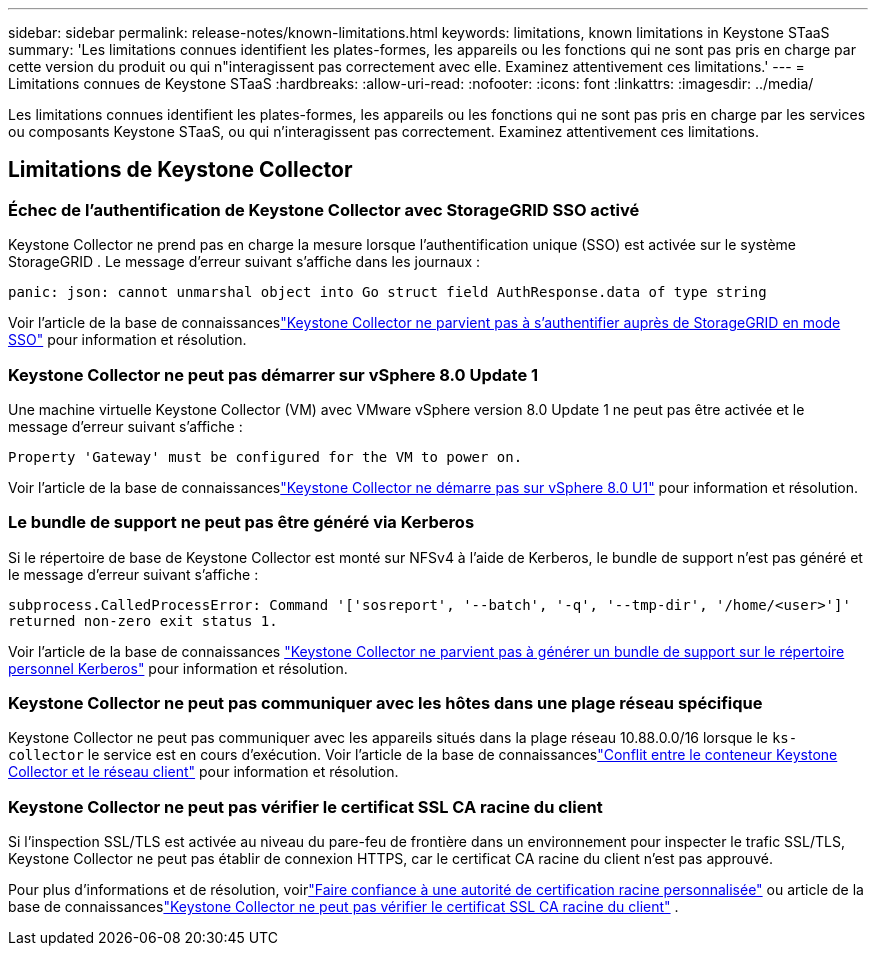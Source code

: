 ---
sidebar: sidebar 
permalink: release-notes/known-limitations.html 
keywords: limitations, known limitations in Keystone STaaS 
summary: 'Les limitations connues identifient les plates-formes, les appareils ou les fonctions qui ne sont pas pris en charge par cette version du produit ou qui n"interagissent pas correctement avec elle.  Examinez attentivement ces limitations.' 
---
= Limitations connues de Keystone STaaS
:hardbreaks:
:allow-uri-read: 
:nofooter: 
:icons: font
:linkattrs: 
:imagesdir: ../media/


[role="lead"]
Les limitations connues identifient les plates-formes, les appareils ou les fonctions qui ne sont pas pris en charge par les services ou composants Keystone STaaS, ou qui n'interagissent pas correctement.  Examinez attentivement ces limitations.



== Limitations de Keystone Collector



=== Échec de l'authentification de Keystone Collector avec StorageGRID SSO activé

Keystone Collector ne prend pas en charge la mesure lorsque l'authentification unique (SSO) est activée sur le système StorageGRID .  Le message d’erreur suivant s’affiche dans les journaux :

`panic: json: cannot unmarshal object into Go struct field AuthResponse.data of type string`

Voir l'article de la base de connaissanceslink:https://kb.netapp.com/hybrid/Keystone/Collector/Keystone_Collector_fails_to_authenticate_with_StorageGRID_in_SSO_Mode["Keystone Collector ne parvient pas à s'authentifier auprès de StorageGRID en mode SSO"^] pour information et résolution.



=== Keystone Collector ne peut pas démarrer sur vSphere 8.0 Update 1

Une machine virtuelle Keystone Collector (VM) avec VMware vSphere version 8.0 Update 1 ne peut pas être activée et le message d'erreur suivant s'affiche :

`Property 'Gateway' must be configured for the VM to power on.`

Voir l'article de la base de connaissanceslink:https://kb.netapp.com/hybrid/Keystone/Collector/Keystone_Collector_fails_to_start_on_vSphere_8.0_U1["Keystone Collector ne démarre pas sur vSphere 8.0 U1"^] pour information et résolution.



=== Le bundle de support ne peut pas être généré via Kerberos

Si le répertoire de base de Keystone Collector est monté sur NFSv4 à l'aide de Kerberos, le bundle de support n'est pas généré et le message d'erreur suivant s'affiche :

`subprocess.CalledProcessError: Command '['sosreport', '--batch', '-q', '--tmp-dir', '/home/<user>']' returned non-zero exit status 1.`

Voir l'article de la base de connaissances https://kb.netapp.com/hybrid/Keystone/Collector/Keystone_Collector_fails_to_generate_support_bundle_on_Kerberized_home_directory["Keystone Collector ne parvient pas à générer un bundle de support sur le répertoire personnel Kerberos"^] pour information et résolution.



=== Keystone Collector ne peut pas communiquer avec les hôtes dans une plage réseau spécifique

Keystone Collector ne peut pas communiquer avec les appareils situés dans la plage réseau 10.88.0.0/16 lorsque le `ks-collector` le service est en cours d'exécution.  Voir l'article de la base de connaissanceslink:https://kb.netapp.com/hybrid/Keystone/Collector/Keystone_Collector_container_conflict_with_customer_network["Conflit entre le conteneur Keystone Collector et le réseau client"^] pour information et résolution.



=== Keystone Collector ne peut pas vérifier le certificat SSL CA racine du client

Si l'inspection SSL/TLS est activée au niveau du pare-feu de frontière dans un environnement pour inspecter le trafic SSL/TLS, Keystone Collector ne peut pas établir de connexion HTTPS, car le certificat CA racine du client n'est pas approuvé.

Pour plus d'informations et de résolution, voirlink:..//installation/configuration.html#trust-a-custom-root-ca["Faire confiance à une autorité de certification racine personnalisée"^] ou article de la base de connaissanceslink:https://kb.netapp.com/hybrid/Keystone/Collector/Keystone_Collector_cannot_verify_Customer_Root_SSL_CA_certificate["Keystone Collector ne peut pas vérifier le certificat SSL CA racine du client"^] .

